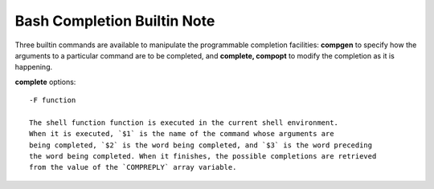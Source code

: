 ****************************
Bash Completion Builtin Note
****************************

Three builtin commands are available to manipulate the programmable completion facilities: 
**compgen** to specify how the arguments to a particular command are to be completed, 
and **complete, compopt** to modify the completion as it is happening.

.. code-block:: sh
    :caption: Syntaxes

    compgen [option] [word]

    complete [-abcdefgjksuv] [-o comp-option] [-DEI] [-A action] [-G globpat]
                [-W wordlist] [-F function] [-C command] [-X filterpat]
                [-P prefix] [-S suffix] name [name …]
                complete -pr [-DEI] [name …]

    compopt [-o option] [-DEI] [+o option] [name]


**complete** options::

    -F function
    
    The shell function function is executed in the current shell environment. 
    When it is executed, `$1` is the name of the command whose arguments are 
    being completed, `$2` is the word being completed, and `$3` is the word preceding 
    the word being completed. When it finishes, the possible completions are retrieved 
    from the value of the `COMPREPLY` array variable.